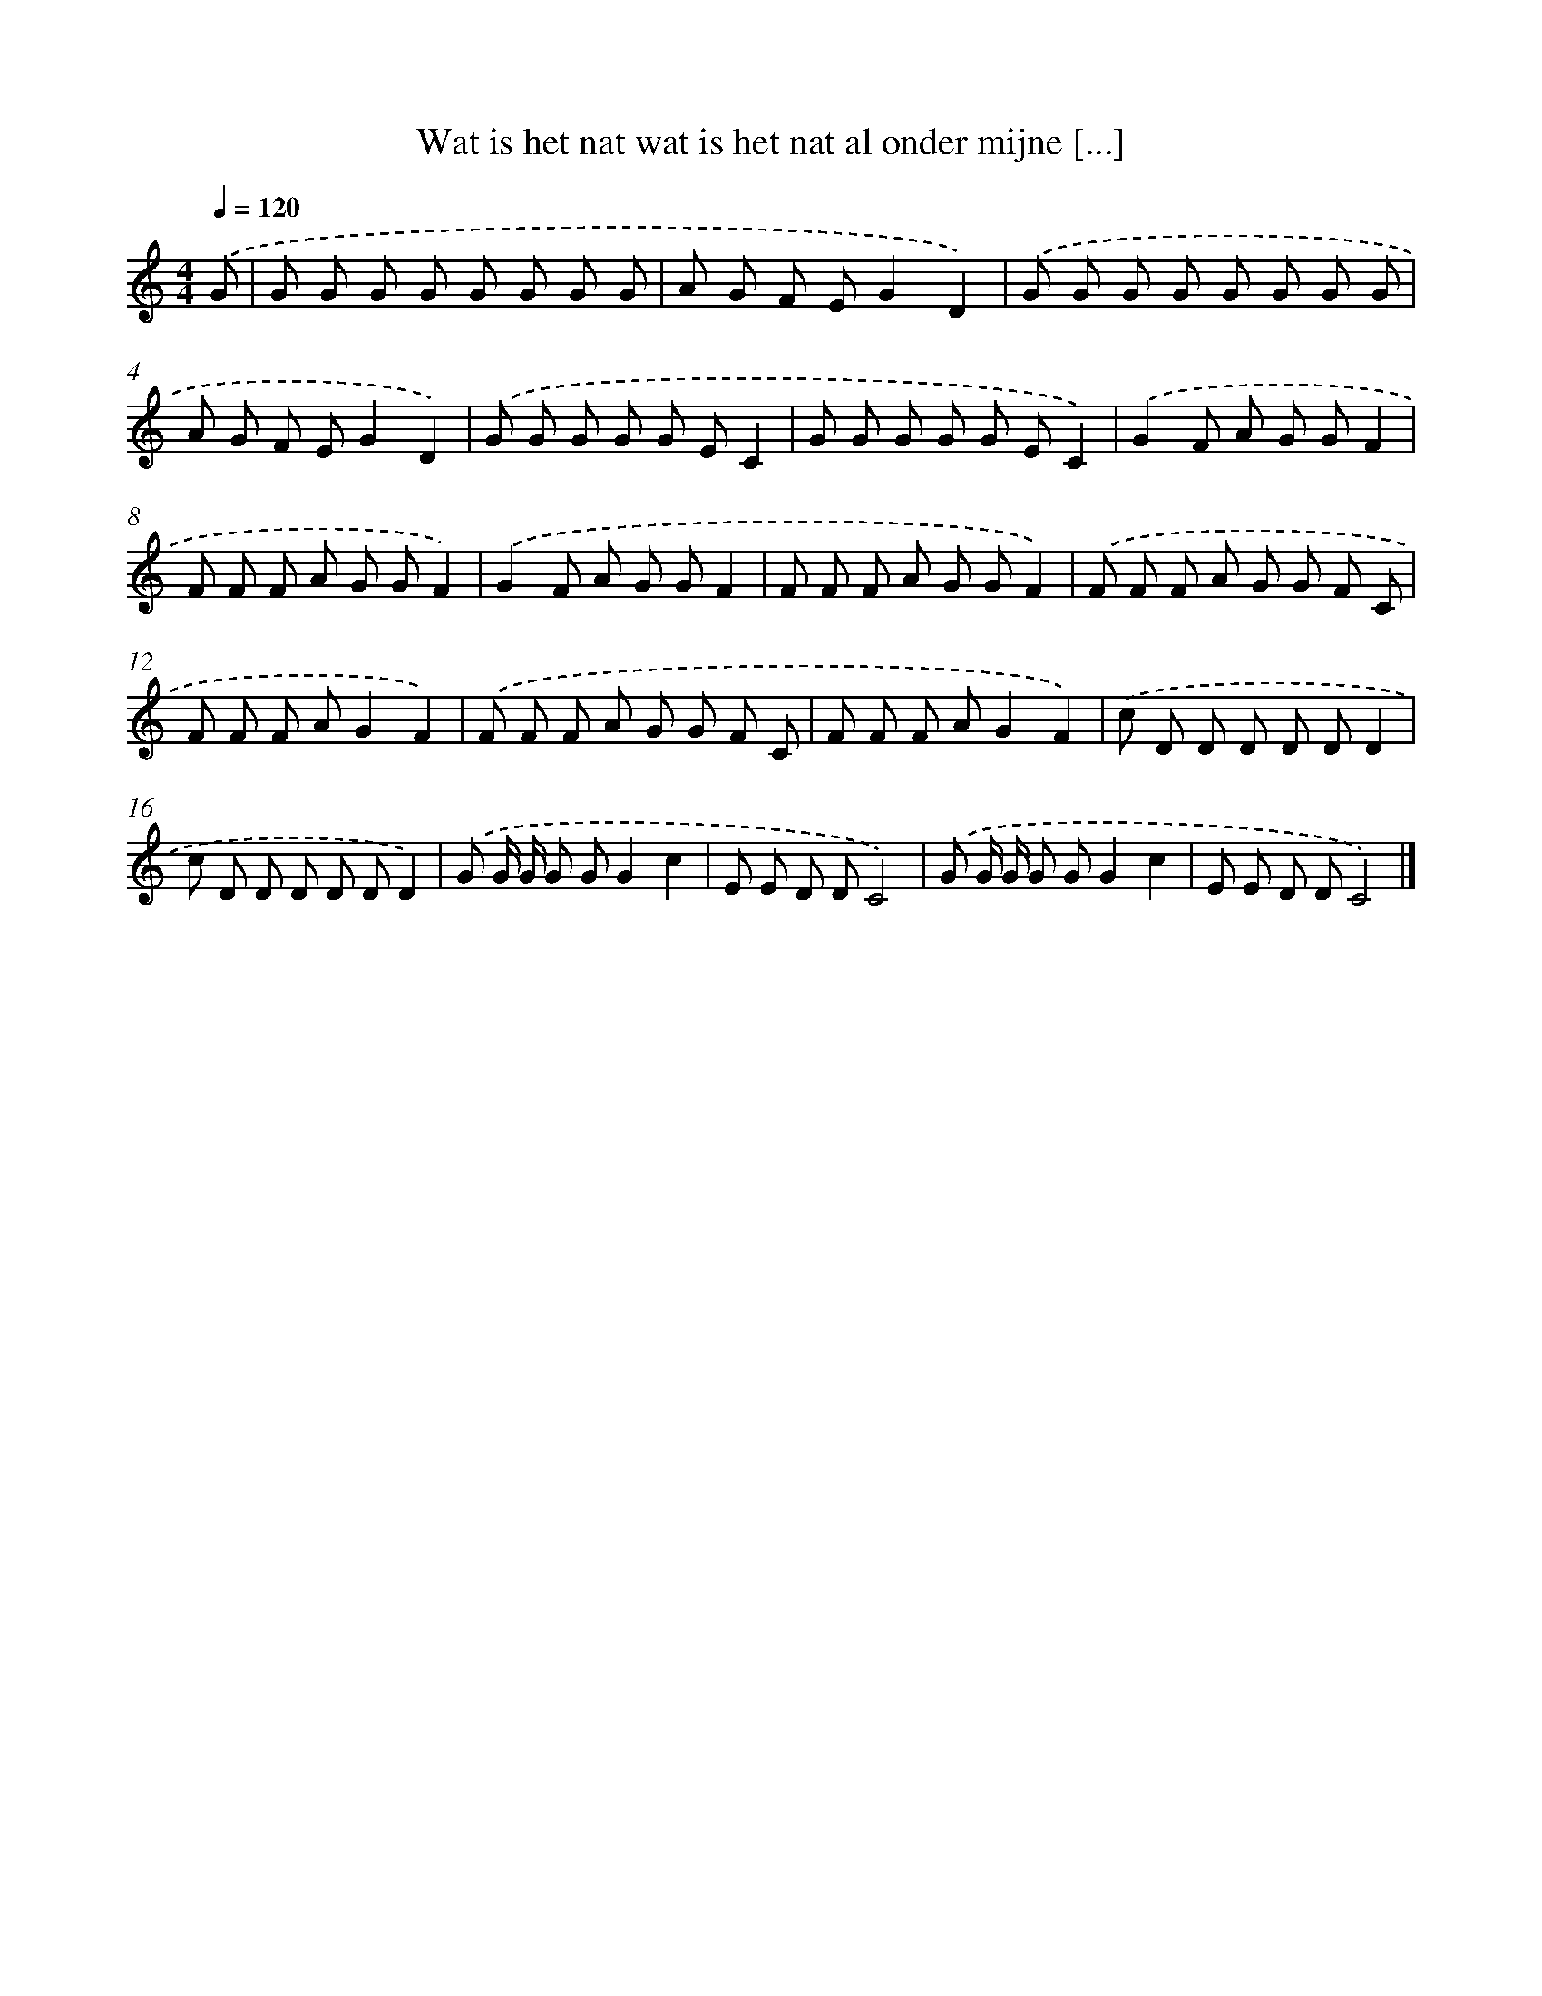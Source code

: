 X: 5028
T: Wat is het nat wat is het nat al onder mijne [...]
%%abc-version 2.0
%%abcx-abcm2ps-target-version 5.9.1 (29 Sep 2008)
%%abc-creator hum2abc beta
%%abcx-conversion-date 2018/11/01 14:36:14
%%humdrum-veritas 2035635899
%%humdrum-veritas-data 596158593
%%continueall 1
%%barnumbers 0
L: 1/8
M: 4/4
Q: 1/4=120
K: C clef=treble
.('G [I:setbarnb 1]|
G G G G G G G G |
A G F EG2D2) |
.('G G G G G G G G |
A G F EG2D2) |
.('G G G G G EC2 |
G G G G G EC2) |
.('G2F A G GF2 |
F F F A G GF2) |
.('G2F A G GF2 |
F F F A G GF2) |
.('F F F A G G F C |
F F F AG2F2) |
.('F F F A G G F C |
F F F AG2F2) |
.('c D D D D DD2 |
c D D D D DD2) |
.('G G/ G/ G GG2c2 |
E E D DC4) |
.('G G/ G/ G GG2c2 |
E E D DC4) |]
